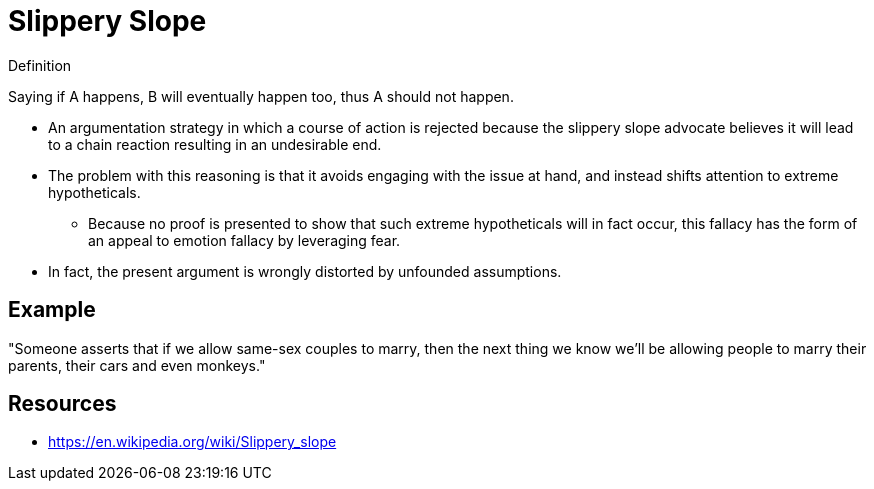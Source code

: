 = Slippery Slope

.Definition
****
Saying if A happens, B will eventually happen too, thus A should not happen.
****

* An argumentation strategy in which a course of action is rejected because the slippery slope advocate believes it will lead to a chain reaction resulting in an undesirable end.
* The problem with this reasoning is that it avoids engaging with the issue at hand, and instead shifts attention to extreme hypotheticals.
** Because no proof is presented to show that such extreme hypotheticals will in fact occur, this fallacy has the form of an appeal to emotion fallacy by leveraging fear.
* In fact, the present argument is wrongly distorted by unfounded assumptions.

== Example

"Someone asserts that if we allow same-sex couples to marry, then the next thing we know we'll be allowing people to marry their parents, their cars and even monkeys."


== Resources

* https://en.wikipedia.org/wiki/Slippery_slope
